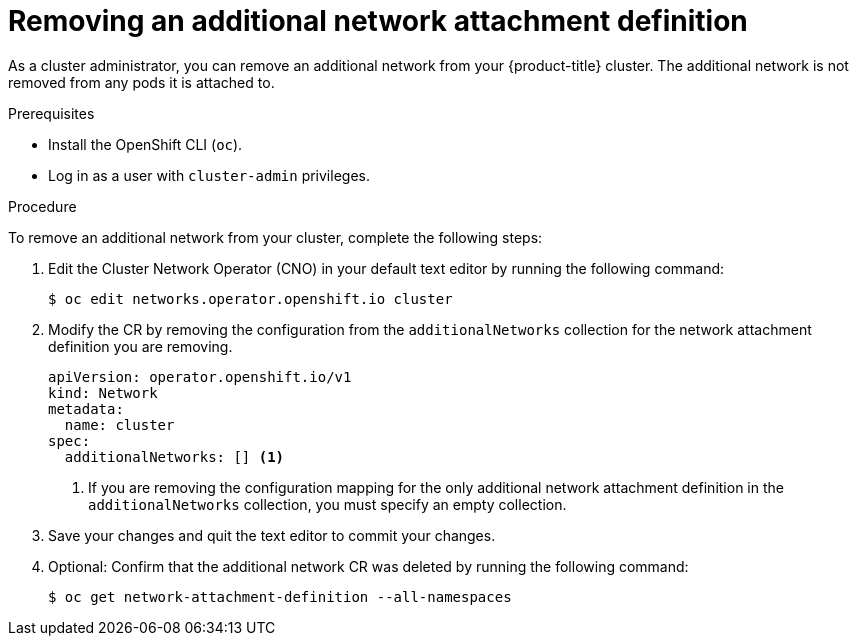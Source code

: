 // Module included in the following assemblies:
//
// * networking/multiple_networks/remove-additional-network.adoc

:_mod-docs-content-type: PROCEDURE
[id="nw-multus-delete-network_{context}"]
= Removing an additional network attachment definition

As a cluster administrator, you can remove an additional network from your
{product-title} cluster. The additional network is not removed from any pods it
is attached to.

.Prerequisites

* Install the OpenShift CLI (`oc`).
* Log in as a user with `cluster-admin` privileges.

.Procedure

To remove an additional network from your cluster, complete the following steps:

. Edit the Cluster Network Operator (CNO) in your default text editor by running
the following command:
+
[source,terminal]
----
$ oc edit networks.operator.openshift.io cluster
----

. Modify the CR by removing the configuration from the `additionalNetworks`
collection for the network attachment definition you are removing.
+
[source,yaml]
----
apiVersion: operator.openshift.io/v1
kind: Network
metadata:
  name: cluster
spec:
  additionalNetworks: [] <1>
----
<1>  If you are removing the configuration mapping for the only additional
network attachment definition in the `additionalNetworks` collection, you must
specify an empty collection.

. Save your changes and quit the text editor to commit your changes.

. Optional: Confirm that the additional network CR was deleted by running the following command:
+
[source,terminal]
----
$ oc get network-attachment-definition --all-namespaces
----
